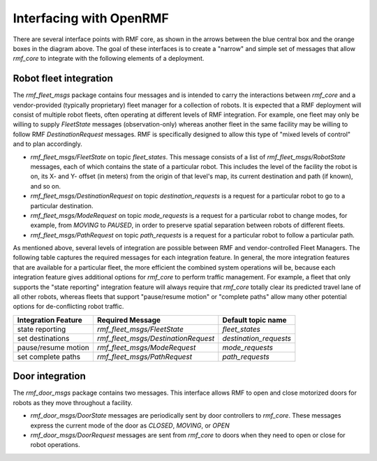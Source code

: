 .. _interfacing:

************************
Interfacing with OpenRMF
************************

There are several interface points with RMF core, as shown in the arrows between the blue central box and the orange boxes in the diagram above.
The goal of these interfaces is to create a "narrow" and simple set of messages that allow `rmf_core` to integrate with the following elements of a deployment.

Robot fleet integration
=======================

The `rmf_fleet_msgs` package contains four messages and is intended to carry the interactions between `rmf_core` and a vendor-provided (typically proprietary) fleet manager for a collection of robots.
It is expected that a RMF deployment will consist of multiple robot fleets, often operating at different levels of RMF integration.
For example, one fleet may only be willing to supply `FleetState` messages (observation-only) whereas another fleet in the same facility may be willing to follow RMF `DestinationRequest` messages.
RMF is specifically designed to allow this type of "mixed levels of control" and to plan accordingly.

* `rmf_fleet_msgs/FleetState` on topic `fleet_states`.
  This message consists of a list of `rmf_fleet_msgs/RobotState` messages, each of which contains the state of a particular robot.
  This includes the level of the facility the robot is on, its X- and Y- offset (in meters) from the origin of that level's map, its current destination and path (if known), and so on.
* `rmf_fleet_msgs/DestinationRequest` on topic `destination_requests` is a request for a particular robot to go to a particular destination.
* `rmf_fleet_msgs/ModeRequest` on topic `mode_requests` is a request for a particular robot to change modes, for example, from `MOVING` to `PAUSED`, in order to preserve spatial separation between robots of different fleets.
* `rmf_fleet_msgs/PathRequest` on topic `path_requests` is a request for a particular robot to follow a particular path.

As mentioned above, several levels of integration are possible between RMF and vendor-controlled Fleet Managers.
The following table captures the required messages for each integration feature.
In general, the more integration features that are available for a particular fleet, the more efficient the combined system operations will be, because each integration feature gives additional options for `rmf_core` to perform traffic management.
For example, a fleet that only supports the "state reporting" integration feature will always require that `rmf_core` totally clear its predicted travel lane of all other robots, whereas fleets that support "pause/resume motion" or "complete paths" allow many other potential options for de-conflicting robot traffic.

=================== =================================== ======================
Integration Feature Required Message                    Default topic name
=================== =================================== ======================
state reporting     `rmf_fleet_msgs/FleetState`         `fleet_states`
set destinations    `rmf_fleet_msgs/DestinationRequest` `destination_requests`
pause/resume motion `rmf_fleet_msgs/ModeRequest`        `mode_requests`
set complete paths  `rmf_fleet_msgs/PathRequest`        `path_requests`
=================== =================================== ======================

Door integration
================

The `rmf_door_msgs` package contains two messages.
This interface allows RMF to open and close motorized doors for robots as they move throughout a facility.

* `rmf_door_msgs/DoorState` messages are periodically sent by door controllers to `rmf_core`.
  These messages express the current mode of the door as `CLOSED`, `MOVING`, or `OPEN`
* `rmf_door_msgs/DoorRequest` messages are sent from `rmf_core` to doors when they need to open or close for robot operations.
